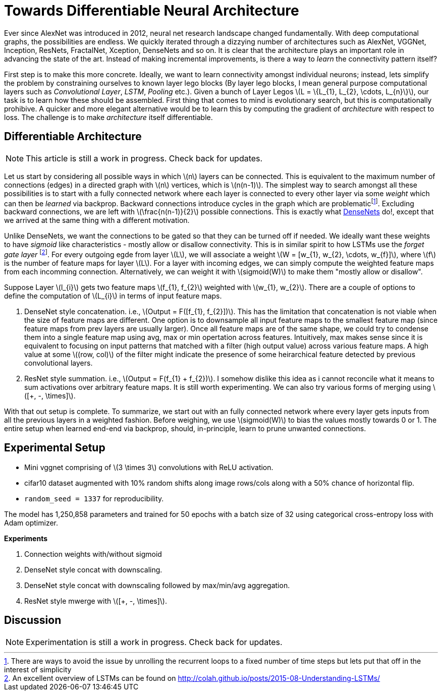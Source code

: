 = Towards Differentiable Neural Architecture
:hp-tags: deep learning

Ever since AlexNet was introduced in 2012, neural net research landscape changed fundamentally. With deep computational graphs, the possibilities are endless. We quickly iterated through a dizzying number of architectures such as AlexNet, VGGNet, Inception, ResNets, FractalNet, Xception, DenseNets and so on. It is clear that the architecture plays an important role in advancing the state of the art. Instead of making incremental improvements, is there a way to _learn_ the connectivity pattern itself?

First step is to make this more concrete. Ideally, we want to learn connectivity amongst individual neurons; instead, lets simplify the problem by constraining ourselves to known layer lego blocks (By layer lego blocks, I mean general purpose computational layers such as _Convolutional Layer_, _LSTM_, _Pooling_ etc.). Given a bunch of Layer Legos \(L = \{L_{1}, L_{2}, \cdots, L_{n}\}\), our task is to learn how these should be assembled. First thing that comes to mind is evolutionary search, but this is computationally prohibive. A quicker and more elegant alternative would be to learn this by computing the gradient of _architecture_ with respect to loss. The challenge is to make _architecture_ itself differentiable.

== Differentiable Architecture

NOTE: This article is still a work in progress. Check back for updates.

Let us start by considering all possible ways in which \(n\) layers can be connected. This is equivalent to the maximum number of connections (edges) in a directed graph with \(n\) vertices, which is \(n(n-1)\). The simplest way to search amongst all these possibilities is to start with a fully connected network where each layer is connected to every other layer via some _weight_ which can then be _learned_ via backprop. Backward connections introduce cycles in the graph which are problematicfootnote:[There are ways to avoid the issue by unrolling the recurrent loops to a fixed number of time steps but lets put that off in the interest of simplicity]. Excluding backward connections, we are left with \(\frac{n(n-1)}{2}\) possible connections. This is exactly what link:https://arxiv.org/pdf/1608.06993v3.pdf[DenseNets] do!, except that we arrived at the same thing with a different motivation.

Unlike DenseNets, we want the connections to be gated so that they can be turned off if needed. We ideally want these weights to have _sigmoid_ like characteristics - mostly allow or disallow connectivity. This is in similar spirit to how LSTMs use the _forget gate layer_ footnote:[An excellent overview of LSTMs can be found on http://colah.github.io/posts/2015-08-Understanding-LSTMs/]. For every outgoing egde from layer \(L\), we will associate a weight \(W = [w_{1}, w_{2}, \cdots, w_{f}]\), where \(f\) is the number of feature maps for layer \(L\). For a layer with incoming edges, we can simply compute the weighted feature maps from each incomming connection. Alternatively, we can weight it with \(sigmoid(W)\) to make them "mostly allow or disallow".

Suppose Layer \(l_{i}\) gets two feature maps \(f_{1}, f_{2}\) weighted with \(w_{1}, w_{2}\). There are a couple of options to define the computation of \(L_{i}\) in terms of input feature maps.

1. DenseNet style concatenation. i.e., \(Output = F([f_{1}, f_{2}])\). This has the limitation that concatenation is not viable when the size of feature maps are different. One option is to downsample all input feature maps to the smallest feature map (since feature maps from prev layers are usually larger). Once all feature maps are of the same shape, we could try to condense them into a single feature map using avg, max or min opertation across features. Intuitively, max makes sense since it is equivalent to focusing on input patterns that matched with a filter (high output value) across various feature maps. A high value at some \((row, col)\) of the filter might indicate the presence of some heirarchical feature detected by previous convolutional layers.
2. ResNet style summation. i.e., \(Output = F(f_{1} + f_{2})\). I somehow dislike this idea as i cannot reconcile what it means to sum activations over arbitrary feature maps. It is still worth experimenting. We can also try various forms of merging using \([+, -, \times]\).

With that out setup is complete. To summarize, we start out with an fully connected network where every layer gets inputs from all the previous layers in a weighted fashion. Before weighing, we use \(sigmoid(W)\) to bias the values mostly towards 0 or 1. The entire setup when learned end-end via backprop, should, in-principle, learn to prune unwanted connections.

== Experimental Setup

* Mini vggnet comprising of \(3 \times 3\) convolutions with ReLU activation.
* cifar10 dataset augmented with 10% random shifts along image rows/cols along with a 50% chance of horizontal flip.
* `random_seed = 1337` for reproducibility.

The model has 1,250,858 parameters and trained for 50 epochs with a batch size of 32 using categorical cross-entropy loss with Adam optimizer.

**Experiments**

1. Connection weights with/without sigmoid
2. DenseNet style concat with downscaling.
3. DenseNet style concat with downscaling followed by max/min/avg aggregation.
4. ResNet style mwerge with \([+, -, \times]\).

== Discussion

NOTE: Experimentation is still a work in progress. Check back for updates.

++++
<link rel="stylesheet" type="text/css" href="../../../extras/inlineDisqussions.css" />

<script type="text/javascript"> 
  (function defer() {
    if (window.jQuery) {      
      jQuery(document).ready(function() {      	
          disqus_shortname = 'raghakot-github-io';
          jQuery("p, img").inlineDisqussions();        
      });
    } else {
      setTimeout(function() { defer() }, 50);     
    }
  })(); 
</script>
++++